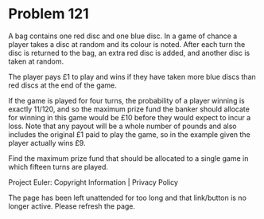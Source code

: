 *   Problem 121

   A bag contains one red disc and one blue disc. In a game of chance a
   player takes a disc at random and its colour is noted. After each turn the
   disc is returned to the bag, an extra red disc is added, and another disc
   is taken at random.

   The player pays £1 to play and wins if they have taken more blue discs
   than red discs at the end of the game.

   If the game is played for four turns, the probability of a player winning
   is exactly 11/120, and so the maximum prize fund the banker should
   allocate for winning in this game would be £10 before they would expect to
   incur a loss. Note that any payout will be a whole number of pounds and
   also includes the original £1 paid to play the game, so in the example
   given the player actually wins £9.

   Find the maximum prize fund that should be allocated to a single game in
   which fifteen turns are played.

   Project Euler: Copyright Information | Privacy Policy

   The page has been left unattended for too long and that link/button is no
   longer active. Please refresh the page.
